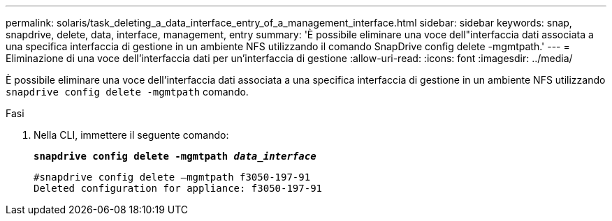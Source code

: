 ---
permalink: solaris/task_deleting_a_data_interface_entry_of_a_management_interface.html 
sidebar: sidebar 
keywords: snap, snapdrive, delete, data, interface, management, entry 
summary: 'È possibile eliminare una voce dell"interfaccia dati associata a una specifica interfaccia di gestione in un ambiente NFS utilizzando il comando SnapDrive config delete -mgmtpath.' 
---
= Eliminazione di una voce dell'interfaccia dati per un'interfaccia di gestione
:allow-uri-read: 
:icons: font
:imagesdir: ../media/


[role="lead"]
È possibile eliminare una voce dell'interfaccia dati associata a una specifica interfaccia di gestione in un ambiente NFS utilizzando `snapdrive config delete -mgmtpath` comando.

.Fasi
. Nella CLI, immettere il seguente comando:
+
`*snapdrive config delete -mgmtpath _data_interface_*`

+
[listing]
----
#snapdrive config delete –mgmtpath f3050-197-91
Deleted configuration for appliance: f3050-197-91
----

